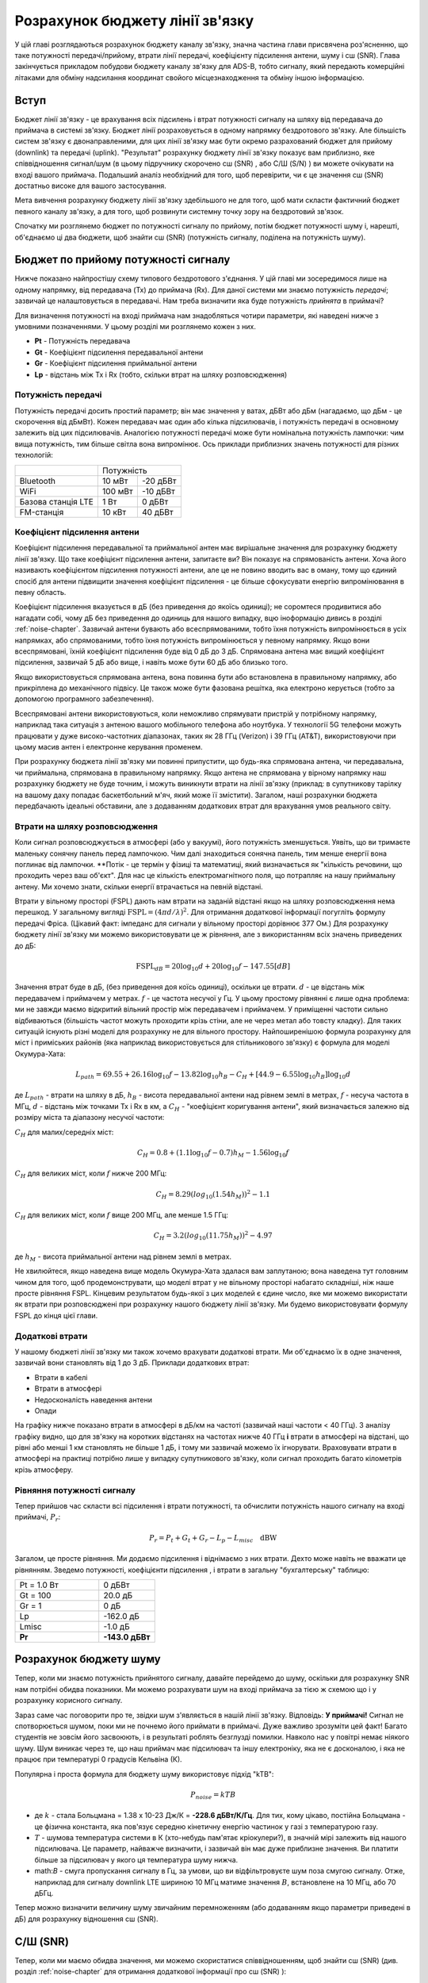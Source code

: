 .. _link-budgets-chapter:

################################
Розрахунок бюджету лінії зв'язку
################################

У цій главі розглядаються розрахунок бюджету каналу зв'язку, значна частина глави присвячена роз'ясненню, що таке потужності передачі/прийому, втрати лінії передачі, коефіцієнту підсилення антени, шуму і с\ш (SNR).  Глава закінчується прикладом побудови бюджету каналу зв'язку для ADS-B, тобто сигналу, який передають комерційні літаками для обміну надсилання координат свойого місцезнаходження та обміну іншою інформацією.  

*************************
Вступ
*************************

Бюджет лінії зв'язку - це врахування всіх підсилень і втрат потужності сигналу на шляху від передавача до приймача в системі зв'язку.  Бюджет лінії розраховується в одному напрямку бездротового зв'язку.  Але більшість систем зв'язку є двонаправленими, для цих лінії зв'язку має бути окремо разрахований бюджет для прийому (downlink) та передачі (uplink).  "Результат" розрахунку бюджету лінії зв'язку показує вам приблизно, яке співвідношення сигнал/шум (в цьому підручнику скорочено с\ш (SNR) , або С/Ш (S/N) ) ви можете очікувати на вході вашого приймача.  Подальший аналіз необхідний для того, щоб перевірити, чи є це значення с\ш (SNR) достатньо високе для вашого застосування.

Мета вивчення розрахунку бюджету лінії зв'язку здебільшого не для того, щоб мати скласти фактичний бюджет певного каналу зв'язку, а для того, щоб розвинути системну точку зору на бездротовий зв'язок.

Спочатку ми розглянемо бюджет по потужності сигналу по прийому, потім бюджет потужності шуму і, нарешті, об'єднаємо ці два бюджети, щоб знайти с\ш (SNR) (потужність сигналу, поділена на потужність шуму).

************************************
Бюджет по прийому потужності сигналу
************************************

Нижче показано найпростішу схему типового бездротового з'єднання.  У цій главі ми зосередимося лише на одному напрямку, від передавача (Tx) до приймача (Rx).  Для даної системи ми знаємо потужність *передачі*; зазвичай це налаштовується в передавачі.  Нам треба визначити яка буде потужність *прийнята* в приймачі?

.. image:: ../_images/tx_rx_system.svg
   :align: center 
   :target: ../_images/tx_rx_system.svg

Для визначення потужності на вході приймача нам знадобляться чотири параметри, які наведені нижче з умовними позначеннями. У цьому розділі ми розглянемо кожен з них.

- **Pt** - Потужність передавача
- **Gt** - Коефіцієнт підсилення передавальної антени
- **Gr** - Коефіцієнт підсилення приймальної антени
- **Lp** - відстань між Tx і Rx (тобто, скільки втрат на шляху розповсюдження)

.. image:: ../_images/tx_rx_system_params.svg
   :align: center 
   :target: ../_images/tx_rx_system_params.svg
   :alt: Зображено параметри, з яких розраховується бюджет каналу зв'язку

Потужність передачі
#####################

Потужність передачі досить простий параметр; він має значення у ватах, дБВт або дБм (нагадаємо, що дБм - це скорочення від дБмВт).  Кожен передавач має один або кілька підсилювачів, і потужність передачі в основному залежить від цих підсилювачів.  Аналогією потужності передачі може бути номінальна потужність лампочки: чим вища потужність, тим більше світла вона випромінює.  Ось приклади приблизних значень потужності для різних технологій:

==================  ========= ==========
\                        Потужність 
------------------  --------------------
Bluetooth             10 мВт   -20 дБВт   
WiFi                 100 мВт   -10 дБВт
Базова станція LTE     1 Вт      0 дБВт
FM-станція            10 кВт    40 дБВт
==================  ========= ==========

Коефіцієнт підсилення антени
#############################

Коефіцієнт підсилення передавальної та приймальної антен має вирішальне значення для розрахунку бюджету лінії зв'язку. Що таке коефіцієнт підсилення антени, запитаєте ви?  Він показує на спрямованість антени.  Хоча його називають коефіцієнтом підсилення потужності антени, але це не повино вводить вас в оману, тому що єдиний спосіб для антени підвищити значення коефіцієнт підсилення - це більше сфокусувати енергію випромінювання в певну область.

Коефіцієнт підсилення вказується в дБ (без приведення до якоїсь одиниці); не соромтеся продивитися або нагадати собі, чому дБ без приведення до одиниць для нашого випадку, вцю іноформацію дивись в розділі :ref:`noise-chapter`. Зазвичай антени бувають або всеспрямованими, тобто їхня потужність випромінюється в усіх напрямках, або спрямованими, тобто їхня потужність випромінюється у певному напрямку.  Якщо вони всеспрямовані, їхній коефіцієнт підсилення буде від 0 дБ до 3 дБ.  Спрямована антена має вищий коефіцієнт підсилення, зазвичай 5 дБ або вище, і навіть може бути 60 дБ або близько того.

.. image:: ../_images/antenna_gain_patterns.png
   :scale: 80 % 
   :align: center 

Якщо використовується спрямована антена, вона повинна бути або встановлена в правильному напрямку, або прикріплена до механічного підвісу. Це також може бути фазована решітка, яка електроно керується (тобто за допомогою програмного забезпечення).

.. image:: ../_images/antenna_steering.png
   :scale: 80 % 
   :align: center 
   
Всеспрямовані антени використовуються, коли неможливо спрямувати пристрій у потрібному напрямку, наприклад така ситуація з антеною вашого мобільного телефона або ноутбука.  У технології 5G телефони можуть працювати у дуже високо-частотних діапазонах, таких як 28 ГГц (Verizon) і 39 ГГц (AT&T), використовуючи при цьому масив антен і електронне керування променем.

При розрахунку бюджета лінії зв'язку ми повинні припустити, що будь-яка спрямована антена, чи передавальна, чи приймальна, спрямована в правильному напрямку. Якщо антена не спрямована у вірному напрямку наш розрахунку бюджету не буде точним, і можуть виникнути втрати на лінії зв'язку (приклад: в супутникову тарілку на вашому даху попадає баскетбольний м'яч, який може її змістити). Загалом, наші розрахунки бюджета передбачають ідеальні обставини, але з додаванням додаткових втрат для врахування умов реального світу.

Втрати на шляху розповсюдження
##############################

Коли сигнал розповсюджується в атмосфері (або у вакуумі), його потужність зменшується.  Уявіть, що ви тримаєте маленьку сонячну панель перед лампочкою.  Чим далі знаходиться сонячна панель, тим менше енергії вона поглинає від лампочки.  **Потік - це термін у фізиці та математиці, який визначається як "кількість речовини, що проходить через ваш об'єкт".  Для нас це кількість електромагнітного поля, що потрапляє на нашу приймальну антену.  Ми хочемо знати, скільки енергії втрачається на певній відстані.

.. image:: ../_images/flux.png
   :scale: 80 % 
   :align: center 

Втрати у вільному просторі (FSPL) дають нам втрати  на заданій відстані якщо на шляху розповсюдження нема перешкод.  У загальному вигляді :math:`\mathrm{FSPL} = ( 4\pi d / \lambda )^2`. Для отримання додаткової інформації погугліть формулу передачі Фріса.  (Цікавий факт: імпеданс для сигнали у вільному просторі дорівнює 377 Ом.) Для розрахунку бюджету лінії  зв'язку ми можемо використовувати це ж рівняння, але з використанням всіх значень приведених до дБ:

.. math::
 \mathrm{FSPL}_{dB} = 20 \log_{10} d + 20 \log_{10} f - 147.55 \left[ dB \right]

Значення втрат буде в дБ, (без приведення доя коїсь одиниці), оскільки це втрати. :math:`d` - це відстань між передавачем і приймачем у метрах. :math:`f` - це частота несучої у Гц.  У цьому простому рівнянні є лише одна проблема: ми не завжди маємо відкритий вільний простір між передавачем і приймачем.  У приміщенні частоти сильно відбиваються (більшість частот можуть проходити крізь стіни, але не через метал або товсту кладку). Для таких ситуацій існують різні моделі для розрахунку не для вільного простору. Найпоширенішою формула розрахунку для міст і приміських районів (яка наприклад використовується для стільникового зв'язку) є формула для моделі Окумура-Хата:

.. math::
 L_{path} = 69.55 + 26.16 \log_{10} f - 13.82 \log_{10} h_B - C_H + \left[ 44.9 - 6.55 \log_{10} h_B \right] \log_{10} d

де :math:`L_{path}` - втрати на шляху в дБ, :math:`h_B` - висота передавальної антени над рівнем землі в метрах, :math:`f` - несуча частота в МГц, :math:`d` - відстань між точками Tx і Rx в км, а :math:`C_H` - "коефіцієнт коригування антени", який визначається залежно від розміру міста та діапазону несучої частоти:

:math:`C_H` для малих/середніх міст:

.. math::
 C_H = 0.8 + (1.1 \log_{10} f - 0.7 ) h_M - 1.56 \log_{10} f

:math:`C_H` для великих міст, коли :math:`f` нижче 200 МГц:

.. math::
 C_H = 8.29 ( log_{10}(1.54 h_M))^2 - 1.1
 
:math:`C_H` для великих міст, коли :math:`f` вище 200 МГц, але менше 1.5 ГГц:

.. math::
 C_H = 3.2 ( log_{10}(11.75 h_M))^2 - 4.97

де :math:`h_M` - висота приймальної антени над рівнем землі в метрах.

Не хвилюйтеся, якщо наведена вище модель Окумура-Хата здалася вам заплутаною; вона наведена тут головним чином для того, щоб продемонструвати, що моделі втрат у не вільному просторі набагато складніші, ніж наше просте рівняння FSPL.  Кінцевим результатом будь-якої з цих моделей є єдине число, яке ми можемо використати як втрати при розповсюджені при розрахунку нашого бюджету лінії зв'язку.  Ми будемо використовувати формулу FSPL до кінця цієї глави.

Додаткові втрати
################

У нашому бюджеті лінії зв'язку ми також хочемо врахувати додаткові втрати.  Ми об'єднаємо їх в одне значення, зазвичай вони становлять від 1 до 3 дБ.  Приклади додаткових втрат:

- Втрати в кабелі
- Втрати в атмосфері
- Недосконалість наведення антени
- Опади

На графіку нижче показано втрати в атмосфері в дБ/км на частоті (зазвичай наші частоти < 40 ГГц).  З аналізу графіку видно, що для зв'язку на коротких відстанях на частотах нижче 40 ГГц **і** втрати в атмосфері на відстані, що рівні або менші 1 км становлять не більше 1 дБ, і тому ми зазвичай можемо їх ігнорувати. Враховувати втрати в атмосфері на практиці потрібно лише у випадку супутникового зв'язку, коли сигнал проходить багато кілометрів крізь атмосферу.

.. image:: ../_images/atmospheric_attenuation.svg
   :align: center 
   :target: ../_images/atmospheric_attenuation.svg
   :alt: Графік залежності втрат в атмосфері в дБ/км від частоти, на якому видно піки від H2O (води) і O2 (кисню)

Рівняння потужності сигналу
############################

Тепер прийшов час скласти всі підсилення і втрати потужності, та обчислити потужність нашого сигналу на вході приймачі, :math:`P_r`:

.. math::
 P_r = P_t + G_t + G_r - L_p - L_{misc} \quad \mathrm{dBW}

Загалом, це просте рівняння. Ми додаємо підсилення і віднімаємо з них втрати. Дехто може навіть не вважати це рівнянням.  Зведемо потужності, коефіцієнти підсилення , і втрати в загальну "бухгалтерську" таблицю:

.. list-table::
   :widths: 15 10
   :header-rows: 0
   
   * - Pt = 1.0 Вт
     - 0 дБВт
   * - Gt = 100
     - 20.0 дБ
   * - Gr = 1
     - 0 дБ
   * - Lp
     - -162.0 дБ
   * - Lmisc
     - -1.0 дБ
   * - **Pr**
     - **-143.0 дБВт**

***********************
Розрахунок бюджету шуму
***********************

Тепер, коли ми знаємо потужність прийнятого сигналу, давайте перейдемо до шуму, оскільки для розрахунку SNR нам потрібні обидва показники.  Ми можемо розрахувати шум на вході приймача за тією ж схемою що і у розрахунку корисного сигналу.

Зараз саме час поговорити про те, звідки шум з'являється в нашій лінії зв'язку.  Відповідь: **У приймачі!** Сигнал не спотворюється шумом, поки ми не почнемо його приймати в приймачі. Дуже важливо зрозуміти цей факт! Багато студентів не зовсім його засвоюють, і в результаті роблять безглузді помилки.  Навколо нас у повітрі немає ніякого шуму. Шум виникає через те, що наш приймач має підсилювач та іншу електроніку, яка не є досконалою, і яка не працює при температурі 0 градусів Кельвіна (К).

Популярна і проста формула для бюджету шуму використовує підхід "kTB":

.. math::
 P_{noise} = kTB

- де :math:`k` - стала Больцмана = 1.38 x 10-23 Дж/К = **-228.6 дБВт/К/Гц**.  Для тих, кому цікаво, постійна Больцмана - це фізична константа, яка пов'язує середню кінетичну енергію частинок у газі з температурою газу.
- :math:`T` - шумова температура системи в К (хто-небудь пам'ятає кріокулери?), в значній мірі залежить від нашого підсилювача.  Це параметр, найважче визначити, і зазвичай він має дуже приблизне значення.  Ви платити більше за підсилювач у якого ця температура шуму нижча. 
- math:`B` - смуга пропускання сигналу в Гц, за умови, що ви відфільтровуєте шум поза смугою сигналу.  Отже, наприклад для сигналу downlink LTE шириною 10 МГц матиме значення :math:`B`, встановлене на 10 МГц, або 70 дБГц.

Тепер можно визначити величину шуму звичайним перемноженням (або додаванням якщо параметри приведені в дБ) для розрахунку відношення с\ш (SNR).

*************************
С/Ш (SNR)
*************************

Тепер, коли ми маємо обидва значення, ми можемо скористатися співвідношенням, щоб знайти с\ш (SNR) (див. розділ :ref:`noise-chapter` для отримання додаткової інформації про с\ш (SNR) ):

.. math::
   \mathrm{SNR} = \frac{P_{signal}}{P_{noise}}

.. math::
   \mathrm{SNR_{dB}} = P_{signal\_dB} - P_{noise\_dB}

Зазвичай прагнуть, щоб с\ш (SNR) був > 10 дБ, хоча це залежить від конкретного застосування. На практиці с\ш (SNR) можна перевірити, подивившись на БПФ прийнятого сигналу або обчисливши потужність з присутнім сигналом і без нього (нагадаємо, що дисперсія = потужність).  Чим вище SNR, тим більше бітів на символ ви можете обробити без зайвих помилок.

***********************************************
Приклад розрахунку бюджету лінії зв'язку: ADS-B
***********************************************

Автоматичне залежне спостереження-радіомовне (ADS-B) - це технологія, яка використовується літаками для трансляції сигналів, що повідомляють про своє місцезнаходження та інший свій статус наземним станціям з управління повітряним рухом та іншим повітряним суднам.  ADS-B є автоматичною системою, оскільки не вимагає участі пілота або зовнішнього втручання; вона залежить від даних з навігаційної системи літака та інших комп'ютерів.  Повідомлення не шифруються (ура!).  Наразі обладнання ADS-B є обов'язковим у частині повітряного простору Австралії, в той час як США вимагають оснащення цим обладнанням літаків, залежно від їхнього розміру.

.. image:: ../_images/adsb.jpg
   :scale: 120 % 
   :align: center 
   
Фізичний (PHY) рівень ADS-B має наступні характеристики:

- Передається на частоті 1,090 МГц
- Смуга пропускання сигналу близько 2 МГц
- PPM модуляція
- Швидкість передачі даних 1 Мбіт/с, з повідомленнями від 56 до 112 мікросекунд
- Повідомлення містять 15 байт даних кожне, тому для отримання всієї інформації про літак зазвичай потрібно декілька повідомлень
- Множинний доступ досягається шляхом трансляції повідомлень з періодом, який випадковим чином коливається між 0,4 і 0,6 секунди.  Ця рандомізація призначена для того, щоб запобігти накладанню всіх передач літаків одна на одну (деякі все одно можуть змішатись, але це не страшно)
- Антени ADS-B вертикально поляризовані
- Потужність передачі варіюється, але повинна бути в районі 100 Вт (20 дБВт)
- Передавальна антена всеспрямована, але спрямований лише вниз, тому, скажімо коефіцієнт підсилення 3 дБ
- Антена приймача ADS-B також всеспрямована, і тому коефіцієнт підсилення антени приймемо за 0 дБ

Втрати на шляху розповсюдження залежать від того, як далеко знаходиться літак від нашого приймача.  Наприклад, між Університетом Меріленда (де читався курс, на якому ґрунтується зміст цього підручника) і аеропортом BWI близько 30 км.  Давайте розрахуємо FSPL для цієї відстані і частоти 1090 МГц:

.. math::
    \mathrm{FSPL}_{dB} = 20 \log_{10} d + 20 \log_{10} f - 147.55 \left[ \mathrm{dB} \right]
    
    \mathrm{FSPL}_{dB} = 20 \log_{10} 30e3 + 20 \log_{10} 1090e6 - 147.55 \left[ \mathrm{dB} \right]

    \mathrm{FSPL}_{dB} = 122.7 \left[ \mathrm{dB} \right]

Інший підхід - залишити :math:`d` як змінну у формулі розрахунку бюджету каналу і з'ясувати, на якій відстані ми зможемо чути сигнали, виходячи з необхідного значення с\ш (SNR). 

Тепер, оскільки у нас точно нема розповсюдження у вільному просторі, давайте додамо ще 3 дБ до дадоткових втрат.  Приймемо загальні втрати рівними 6 дБ, щоб врахувати погане узгодження нашої антени і втрати в кабелі/конекторі.  Враховуючи всі ці критерії, наш бюджет лінії зв'язку виглядає наступним чином:

.. list-table::
   :widths: 15 10
   :header-rows: 0
   
   * - Pt
     - 20 dBW
   * - Gt
     - 3 dB
   * - Gr
     - 0 dB
   * - Lp
     - -122.7 dB
   * - Lmisc
     - -6 dB
   * - **Pr**
     - **-105.7 dBW**

Для нашого розрахунку бюджету шуму:

- B = 2 МГц = 2e6 = 63 дБГц
- T ми повинні взяти приблизно, скажімо, припустимо що це значення 300 К, що становить 24,8 дБК. Це значення залежить від якості приймача
- k завжди дорівнює -228,6 дБВт/К/Гц 

.. math::
 P_{шум} = k + T + B = -140.8 \quad \mathrm{dBW}
 
Отже, наш с\ш (SNR) становить -105.7 - (-140.8) = **35.1 дБ**.  Не дивуйтесь цьому величезному числу, тому що ми вважаємо, що знаходимося лише на відстані 30 км від літака у вільному просторі.  Якби сигнали ADS-B не могли розповсюджуватись на 30 км, то ADS-B не була б дуже ефективна - літаки "чули" би один одного тільки б з дуже близької відстані.  Для цього прикладу ми можемо легко декодувати сигнали; імпульсно-позиційна модуляція (ІПМ) є досить надійною і не вимагає такого високого SNR. Складність прийому полягає в тому, що ми намагаємось прийняти ADS-B, перебуваючи в кімнаті, з антеною, яка дуже погано узгоджена, і наприклад сигналами потужних FM-радіостанцією поруч, які створюють перешкоди.  Ці фактори можуть легко призвести до втрат рівних 20-30 дБ.

Цей приклад насправді був лише приблизним розрахунком, але він демонструє основи розрахунку бюджету каналу зв'язку та розуміння важливих параметрів що впливають на канал зв'язку.
